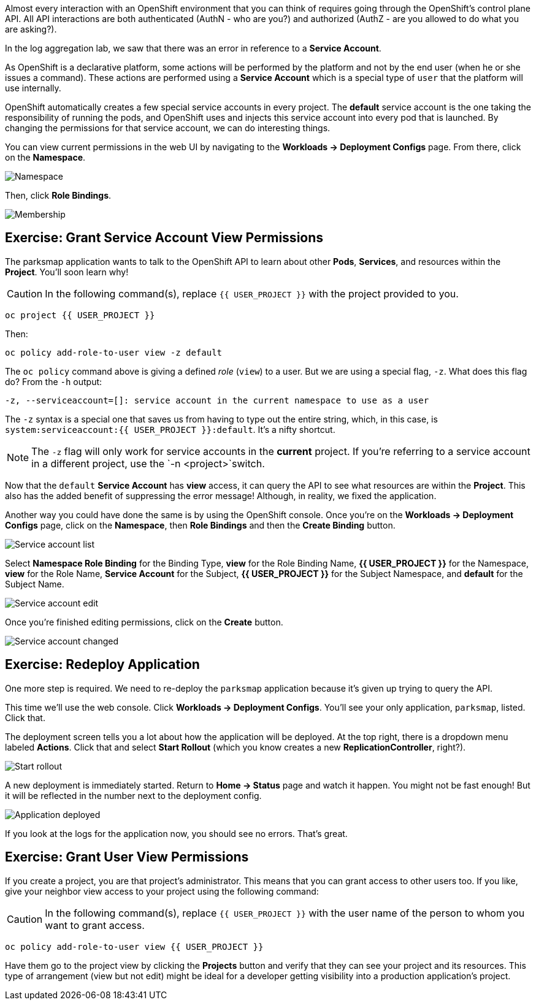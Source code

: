 Almost every interaction with an OpenShift environment that you can think of
requires going through the OpenShift's control plane API. All API interactions are both authenticated (AuthN - who are you?) and authorized (AuthZ - are you allowed to do what you are asking?).

In the log aggregation lab, we saw that there was an
error in reference to a *Service Account*.

As OpenShift is a declarative platform, some actions will be performed by the platform and not by the end user (when he or she issues a command). These actions are performed using a *Service Account* which is a special type of `user` that the platform will use internally.

OpenShift automatically creates a few special service accounts in every project.
The **default** service account is the one taking the responsibility of running the pods, and OpenShift uses and injects this service account into
every pod that is launched. By changing the permissions for that service
account, we can do interesting things.

You can view current permissions in the web UI by navigating to the *Workloads -> Deployment Configs* page. From there, click on the *Namespace*.

image::parksmap-permissions-namespace.png[Namespace]

Then, click *Role Bindings*.

image::parksmap-permissions-membership.png[Membership]

== Exercise: Grant Service Account View Permissions
The parksmap application wants to talk to the OpenShift API to learn about other
*Pods*, *Services*, and resources within the *Project*. You'll soon learn why!

CAUTION: In the following command(s), replace `{{ USER_PROJECT }}` with the project provided to you.

[source,bash,role=copypaste]
----
oc project {{ USER_PROJECT }}
----

Then:

[source,bash,role=copypaste]
----
oc policy add-role-to-user view -z default
----

The `oc policy` command above is giving a defined _role_ (`view`) to a user. But
we are using a special flag, `-z`. What does this flag do? From the `-h` output:

[source,bash]
----
-z, --serviceaccount=[]: service account in the current namespace to use as a user
----

The `-z` syntax is a special one that saves us from having to type out the
entire string, which, in this case, is
`system:serviceaccount:{{ USER_PROJECT }}:default`. It's a nifty shortcut.

[NOTE]
====
The `-z` flag will only work for service accounts in the *current* project.
If you're referring to a service account in a different project, use the `-n <project>`switch.
====

Now that the `default` *Service Account* has **view** access, it can query the API to see what resources are within the *Project*. This also has the added benefit of suppressing the error message! Although, in reality, we fixed the application.

Another way you could have done the same is by using the OpenShift console. Once you're on the
*Workloads -> Deployment Configs* page, click on the *Namespace*, then *Role Bindings* and then the *Create Binding* button.

image::parksmap-permissions-membership-serviceaccount-list.png[Service account list]

Select *Namespace Role Binding* for the Binding Type, *view* for the Role Binding Name, *{{ USER_PROJECT }}* for the Namespace, *view* for the Role Name, *Service Account* for the Subject, *{{ USER_PROJECT }}* for the Subject Namespace, and *default* for the Subject Name.

image::parksmap-permissions-membership-serviceaccount-edit.png[Service account edit]

Once you're finished editing permissions, click on the *Create* button.

image::parksmap-permissions-membership-serviceaccount-done.png[Service account changed]

== Exercise: Redeploy Application
One more step is required. We need to re-deploy the `parksmap` application because it's
given up trying to query the API.

This time we'll use the web console. Click *Workloads -> Deployment Configs*. You'll see your only
application, `parksmap`, listed. Click that.

The deployment screen tells you a lot about how the application will be
deployed. At the top right, there is a dropdown menu labeled *Actions*. Click that and select *Start Rollout* (which you know creates a new *ReplicationController*, right?).

image::parksmap-permissions-start-rollout.png[Start rollout]

A new deployment is immediately started. Return to *Home -> Status*
page and watch it happen. You might not be fast enough! But it will be reflected in the number next to the deployment config.

image::parksmap-permissions-redeployed.png[Application deployed]

If you look at the logs for the application now, you should see no errors. That's great.

== Exercise: Grant User View Permissions
If you create a project, you are that project's administrator. This means that
you can grant access to other users too. If you like, give your neighbor view
access to your project using the following command:

CAUTION: In the following command(s), replace `{{ USER_PROJECT }}` with the user name of the person to whom you want to grant access.

[source,bash,role=copypaste]
----
oc policy add-role-to-user view {{ USER_PROJECT }}
----

Have them go to the project view by clicking the *Projects* button and verify
that they can see your project and its resources. This type of arrangement (view
but not edit) might be ideal for a developer getting visibility into a
production application's project.

